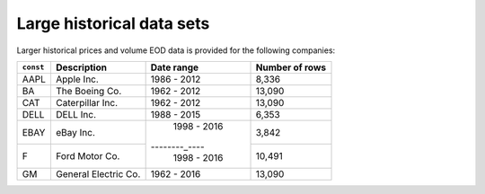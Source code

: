 Large historical data sets
==========================

Larger historical prices and volume EOD data is provided for the following companies:

+----------+------------------------+-------------+----------------+
| ``const``| Description            | Date range  | Number of rows |
+==========+========================+=============+================+
| AAPL     | Apple Inc.             | 1986 - 2012 |    8,336       |
+----------+------------------------+-------------+----------------+
| BA       | The Boeing Co.         | 1962 - 2012 |   13,090       |
+----------+------------------------+-------------+----------------+
| CAT      | Caterpillar Inc.       | 1962 - 2012 |   13,090       |
+----------+------------------------+-------------+----------------+
| DELL     | DELL Inc.              | 1988 - 2015 |    6,353       |
+----------+------------------------+-------------+----------------+
| EBAY     | eBay Inc.              | 1998 - 2016 |    3,842       |
+----------+------------------------+--------_----+----------------+
| F        | Ford Motor Co.         | 1998 - 2016 |   10,491       |
+----------+------------------------+-------------+----------------+
| GM       | General Electric Co.   | 1962 - 2016 |   13,090       |
+----------+------------------------+-------------+----------------+

